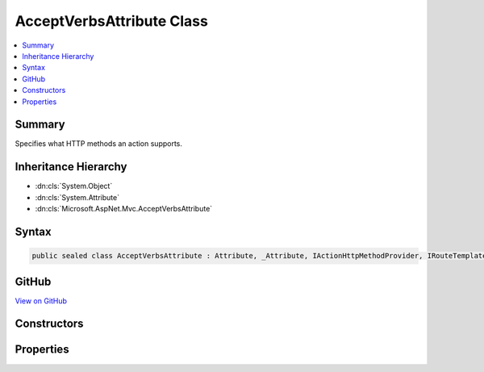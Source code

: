 

AcceptVerbsAttribute Class
==========================



.. contents:: 
   :local:



Summary
-------

Specifies what HTTP methods an action supports.





Inheritance Hierarchy
---------------------


* :dn:cls:`System.Object`
* :dn:cls:`System.Attribute`
* :dn:cls:`Microsoft.AspNet.Mvc.AcceptVerbsAttribute`








Syntax
------

.. code-block:: csharp

   public sealed class AcceptVerbsAttribute : Attribute, _Attribute, IActionHttpMethodProvider, IRouteTemplateProvider





GitHub
------

`View on GitHub <https://github.com/aspnet/apidocs/blob/master/aspnet/mvc/src/Microsoft.AspNet.Mvc.Core/AcceptVerbsAttribute.cs>`_





.. dn:class:: Microsoft.AspNet.Mvc.AcceptVerbsAttribute

Constructors
------------

.. dn:class:: Microsoft.AspNet.Mvc.AcceptVerbsAttribute
    :noindex:
    :hidden:

    
    .. dn:constructor:: Microsoft.AspNet.Mvc.AcceptVerbsAttribute.AcceptVerbsAttribute(System.String)
    
        
    
        Initializes a new instance of the :any:`Microsoft.AspNet.Mvc.AcceptVerbsAttribute` class.
    
        
        
        
        :param method: The HTTP method the action supports.
        
        :type method: System.String
    
        
        .. code-block:: csharp
    
           public AcceptVerbsAttribute(string method)
    
    .. dn:constructor:: Microsoft.AspNet.Mvc.AcceptVerbsAttribute.AcceptVerbsAttribute(System.String[])
    
        
    
        Initializes a new instance of the :any:`Microsoft.AspNet.Mvc.AcceptVerbsAttribute` class.
    
        
        
        
        :param methods: The HTTP methods the action supports.
        
        :type methods: System.String[]
    
        
        .. code-block:: csharp
    
           public AcceptVerbsAttribute(params string[] methods)
    

Properties
----------

.. dn:class:: Microsoft.AspNet.Mvc.AcceptVerbsAttribute
    :noindex:
    :hidden:

    
    .. dn:property:: Microsoft.AspNet.Mvc.AcceptVerbsAttribute.HttpMethods
    
        
    
        Gets the HTTP methods the action supports.
    
        
        :rtype: System.Collections.Generic.IEnumerable{System.String}
    
        
        .. code-block:: csharp
    
           public IEnumerable<string> HttpMethods { get; }
    
    .. dn:property:: Microsoft.AspNet.Mvc.AcceptVerbsAttribute.Microsoft.AspNet.Mvc.Infrastructure.IRouteTemplateProvider.Order
    
        
        :rtype: System.Nullable{System.Int32}
    
        
        .. code-block:: csharp
    
           int ? IRouteTemplateProvider.Order { get; }
    
    .. dn:property:: Microsoft.AspNet.Mvc.AcceptVerbsAttribute.Microsoft.AspNet.Mvc.Infrastructure.IRouteTemplateProvider.Template
    
        
        :rtype: System.String
    
        
        .. code-block:: csharp
    
           string IRouteTemplateProvider.Template { get; }
    
    .. dn:property:: Microsoft.AspNet.Mvc.AcceptVerbsAttribute.Name
    
        
        :rtype: System.String
    
        
        .. code-block:: csharp
    
           public string Name { get; set; }
    
    .. dn:property:: Microsoft.AspNet.Mvc.AcceptVerbsAttribute.Order
    
        
    
        Gets the route order. The order determines the order of route execution. Routes with a lower
        order value are tried first. When a route doesn't specify a value, it gets the value of the 
        :dn:prop:`Microsoft.AspNet.Mvc.RouteAttribute.Order` or a default value of 0 if the :any:`Microsoft.AspNet.Mvc.RouteAttribute`
        doesn't define a value on the controller.
    
        
        :rtype: System.Int32
    
        
        .. code-block:: csharp
    
           public int Order { get; set; }
    
    .. dn:property:: Microsoft.AspNet.Mvc.AcceptVerbsAttribute.Route
    
        
    
        The route template. May be null.
    
        
        :rtype: System.String
    
        
        .. code-block:: csharp
    
           public string Route { get; set; }
    

